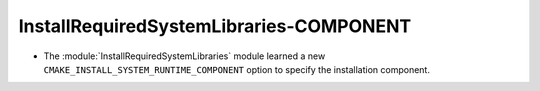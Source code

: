 InstallRequiredSystemLibraries-COMPONENT
----------------------------------------

* The :module:`InstallRequiredSystemLibraries` module learned a new
  ``CMAKE_INSTALL_SYSTEM_RUNTIME_COMPONENT`` option to specify the
  installation component.
